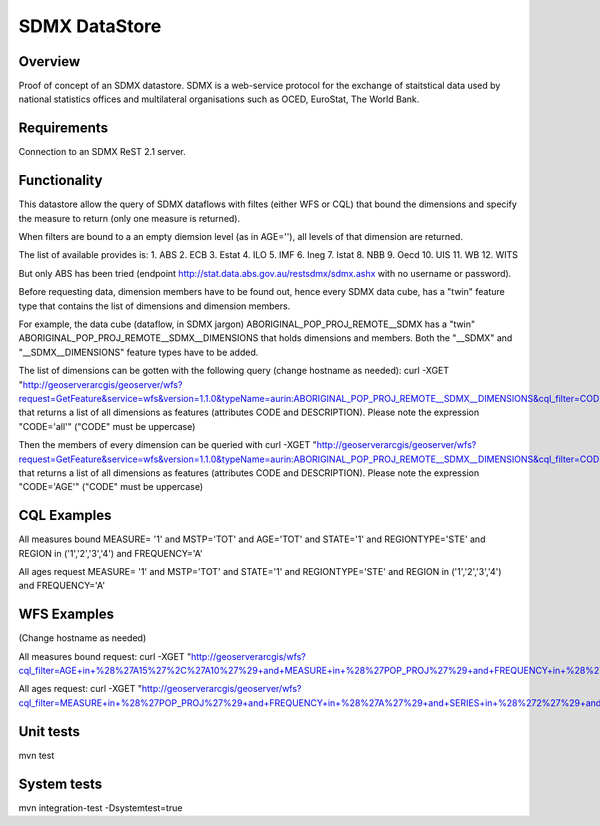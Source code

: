 SDMX DataStore
==============


Overview
--------

Proof of concept of an SDMX datastore. SDMX is a web-service protocol for the exchange of staitstical 
data used by national statistics offices and multilateral organisations such as OCED, EuroStat, 
The World Bank.


Requirements
------------

Connection to an SDMX ReST 2.1 server.



Functionality
-------------

This datastore allow the query of SDMX dataflows with filtes (either WFS or CQL) that bound the 
dimensions and specify the measure to return (only one measure is returned).

When filters are bound to a an empty diemsion level (as in AGE=''), all levels of that dimension 
are returned. 

The list of available provides is:
1. ABS
2. ECB
3. Estat
4. ILO
5. IMF
6. Ineg
7. Istat
8. NBB
9. Oecd
10. UIS
11. WB
12. WITS

But only ABS has been tried (endpoint http://stat.data.abs.gov.au/restsdmx/sdmx.ashx with no username or password).

Before requesting data, dimension members have to be found out, hence every SDMX data cube, has a "twin"
feature type that contains the list of dimensions and dimension members.

For example, the data cube (dataflow, in SDMX jargon) ABORIGINAL_POP_PROJ_REMOTE__SDMX has a "twin" ABORIGINAL_POP_PROJ_REMOTE__SDMX__DIMENSIONS that holds dimensions and members.
Both the "__SDMX" and "__SDMX__DIMENSIONS" feature types have to be added.

The list of dimensions can be gotten with the following query (change hostname as needed): 
curl -XGET "http://geoserverarcgis/geoserver/wfs?request=GetFeature&service=wfs&version=1.1.0&typeName=aurin:ABORIGINAL_POP_PROJ_REMOTE__SDMX__DIMENSIONS&cql_filter=CODE=%27all%27"
that returns a list of all dimensions as features (attributes CODE and DESCRIPTION). 
Please note the expression "CODE='all'" ("CODE" must be uppercase)

Then the members of every dimension can be queried with  
curl -XGET "http://geoserverarcgis/geoserver/wfs?request=GetFeature&service=wfs&version=1.1.0&typeName=aurin:ABORIGINAL_POP_PROJ_REMOTE__SDMX__DIMENSIONS&cql_filter=CODE=%27AGE%27"
that returns a list of all dimensions as features (attributes CODE and DESCRIPTION). 
Please note the expression "CODE='AGE'" ("CODE" must be uppercase)


CQL Examples
------------

All measures bound
MEASURE= '1' and MSTP='TOT' and AGE='TOT' and STATE='1' and REGIONTYPE='STE' and 
REGION in ('1','2','3','4') and FREQUENCY='A'

All ages request
MEASURE= '1' and MSTP='TOT' and STATE='1' and REGIONTYPE='STE' and 
REGION in ('1','2','3','4') and FREQUENCY='A'


WFS Examples
------------

(Change hostname as needed)

All measures bound request:
curl -XGET "http://geoserverarcgis/wfs?cql_filter=AGE+in+%28%27A15%27%2C%27A10%27%29+and+MEASURE+in+%28%27POP_PROJ%27%29+and+FREQUENCY+in+%28%27A%27%29+and+SERIES+in+%28%272%27%29+and+SEX_ABS+in+%28%272%27%29+and+REGION+in+%28%272%27%29&service=wfs&request=GetFeature&typeName=aurin%3AABORIGINAL_POP_PROJ_REMOTE__SDMX&version=1.1.0"

All ages request:
curl -XGET "http://geoserverarcgis/geoserver/wfs?cql_filter=MEASURE+in+%28%27POP_PROJ%27%29+and+FREQUENCY+in+%28%27A%27%29+and+SERIES+in+%28%272%27%29+and+SEX_ABS+in+%28%272%27%29+and+REGION+in+%28%272%27%29&service=wfs&request=GetFeature&typeName=aurin%3AABORIGINAL_POP_PROJ_REMOTE__SDMX&version=1.1.0"


Unit tests
------------

mvn test


System tests
------------

mvn integration-test -Dsystemtest=true

